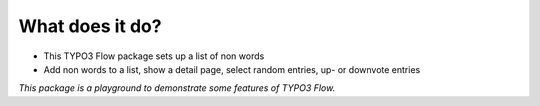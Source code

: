 What does it do?
^^^^^^^^^^^^^^^^

- This TYPO3 Flow package sets up a list of non words

- Add non words to a list, show a detail page, select random entries,
  up- or downvote entries

*This package is a playground to demonstrate some features of TYPO3 Flow.*
